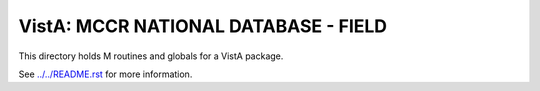 =====================================
VistA: MCCR NATIONAL DATABASE - FIELD
=====================================

This directory holds M routines and globals for a VistA package.

See `<../../README.rst>`__ for more information.
